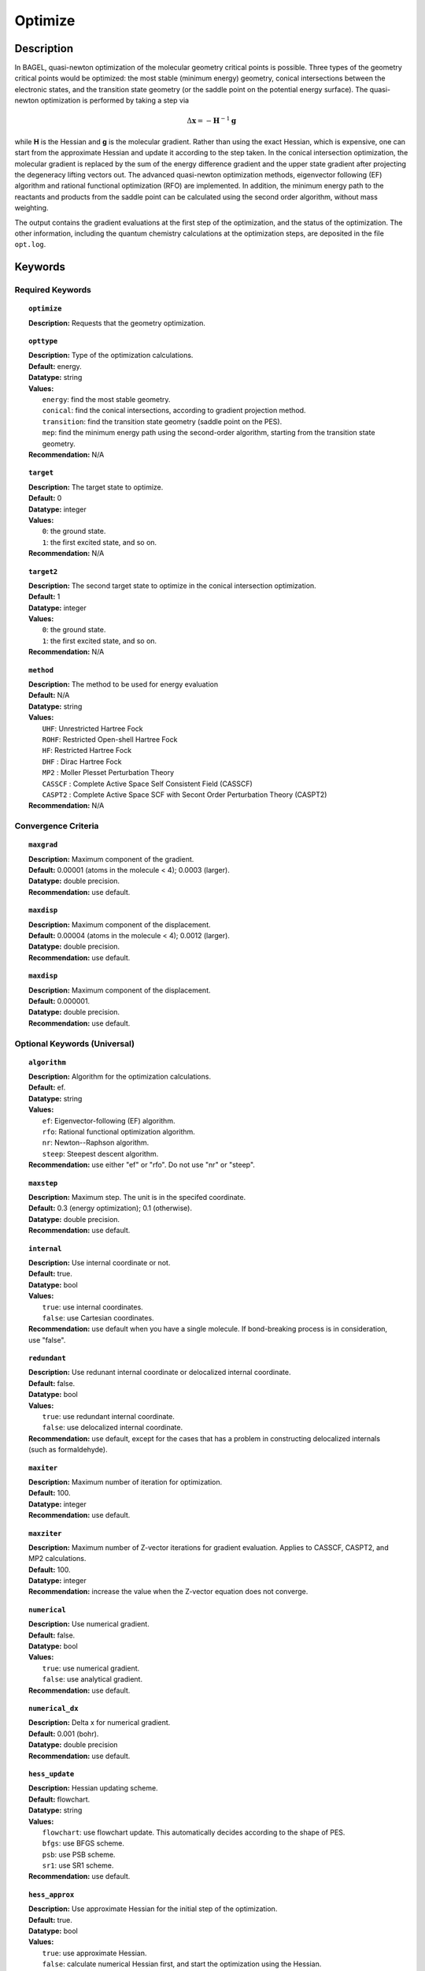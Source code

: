 .. _optimize:

********
Optimize
********

Description
===========
In BAGEL, quasi-newton optimization of the molecular geometry critical points is possible. Three types of the geometry critical
points would be optimized: the most stable (minimum energy) geometry, conical intersections between the electronic states, and
the transition state geometry (or the saddle point on the potential energy surface). The quasi-newton optimization is
performed by taking a step via

.. math::
  \Delta \mathbf{x} = -\mathbf{H}^{-1} \mathbf{g}
  
while **H** is the Hessian and **g** is the molecular gradient. Rather than using the exact Hessian, which is expensive, one can
start from the approximate Hessian and update it according to the step taken. In the conical intersection optimization, the
molecular gradient is replaced by the sum of the energy difference gradient and the upper state gradient after projecting the 
degeneracy lifting vectors out. The advanced quasi-newton optimization methods, eigenvector following (EF) algorithm and
rational functional optimization (RFO) are implemented. In addition, the minimum energy path to the reactants and products
from the saddle point can be calculated using the second order algorithm, without mass weighting.

The output contains the gradient evaluations at the first step of the optimization, and the status of the optimization.
The other information, including the quantum chemistry calculations at the optimization steps, are deposited in the file ``opt.log``.

Keywords
========
Required Keywords
-----------------
.. topic:: ``optimize``

   | **Description:** Requests that the geometry optimization. 

.. topic:: ``opttype``

   | **Description:** Type of the optimization calculations.
   | **Default:** energy.
   | **Datatype:** string
   | **Values:** 
   |    ``energy``: find the most stable geometry.
   |    ``conical``: find the conical intersections, according to gradient projection method.
   |    ``transition``: find the transition state geometry (saddle point on the PES).
   |    ``mep``: find the minimum energy path using the second-order algorithm, starting from the transition state geometry.
   | **Recommendation:** N/A

.. topic:: ``target``

   | **Description:** The target state to optimize.
   | **Default:** 0
   | **Datatype:** integer
   | **Values:**
   |    ``0``: the ground state.
   |    ``1``: the first excited state, and so on.
   | **Recommendation:** N/A

.. topic:: ``target2``

   | **Description:** The second target state to optimize in the conical intersection optimization.
   | **Default:** 1
   | **Datatype:** integer
   | **Values:**
   |    ``0``: the ground state.
   |    ``1``: the first excited state, and so on.
   | **Recommendation:** N/A

.. topic:: ``method``

   | **Description:** The method to be used for energy evaluation 
   | **Default:** N/A 
   | **Datatype:** string 
   | **Values:**
   |    ``UHF``: Unrestricted Hartree Fock 
   |    ``ROHF``: Restricted Open-shell Hartree Fock
   |    ``HF``: Restricted Hartree Fock
   |    ``DHF`` : Dirac Hartree Fock
   |    ``MP2`` : Moller Plesset Perturbation Theory
   |    ``CASSCF`` : Complete Active Space Self Consistent Field (CASSCF)
   |    ``CASPT2`` : Complete Active Space SCF with Secont Order Perturbation Theory (CASPT2) 
   | **Recommendation:** N/A

Convergence Criteria
--------------------

.. topic:: ``maxgrad``

   | **Description:** Maximum component of the gradient.
   | **Default:** 0.00001 (atoms in the molecule < 4); 0.0003 (larger).
   | **Datatype:** double precision.
   | **Recommendation:** use default.

.. topic:: ``maxdisp``

   | **Description:** Maximum component of the displacement.
   | **Default:** 0.00004 (atoms in the molecule < 4); 0.0012 (larger).
   | **Datatype:** double precision.
   | **Recommendation:** use default.

.. topic:: ``maxdisp``

   | **Description:** Maximum component of the displacement.
   | **Default:** 0.000001.
   | **Datatype:** double precision.
   | **Recommendation:** use default.

Optional Keywords (Universal)
-----------------------------

.. topic:: ``algorithm``

   | **Description:** Algorithm for the optimization calculations.
   | **Default:** ef.
   | **Datatype:** string
   | **Values:** 
   |    ``ef``: Eigenvector-following (EF) algorithm.
   |    ``rfo``: Rational functional optimization algorithm.
   |    ``nr``: Newton--Raphson algorithm.
   |    ``steep``: Steepest descent algorithm.
   | **Recommendation:** use either "ef" or "rfo". Do not use "nr" or "steep".

.. topic:: ``maxstep``

   | **Description:** Maximum step. The unit is in the specifed coordinate.
   | **Default:** 0.3 (energy optimization); 0.1 (otherwise).
   | **Datatype:** double precision.
   | **Recommendation:** use default.

.. topic:: ``internal``

   | **Description:** Use internal coordinate or not.
   | **Default:** true.
   | **Datatype:** bool
   | **Values:**
   |    ``true``: use internal coordinates.
   |    ``false``: use Cartesian coordinates.
   | **Recommendation:** use default when you have a single molecule. If bond-breaking process is in consideration, use "false".

.. topic:: ``redundant``

   | **Description:** Use redunant internal coordinate or delocalized internal coordinate.
   | **Default:** false.
   | **Datatype:** bool
   | **Values:** 
   |    ``true``: use redundant internal coordinate.
   |    ``false``: use delocalized internal coordinate.
   | **Recommendation:** use default, except for the cases that has a problem in constructing delocalized internals (such as formaldehyde).

.. topic:: ``maxiter``

   | **Description:** Maximum number of iteration for optimization.
   | **Default:** 100.
   | **Datatype:** integer
   | **Recommendation:** use default.

.. topic:: ``maxziter``

   | **Description:** Maximum number of Z-vector iterations for gradient evaluation. Applies to CASSCF, CASPT2, and MP2 calculations.
   | **Default:** 100.
   | **Datatype:** integer
   | **Recommendation:** increase the value when the Z-vector equation does not converge.

.. topic:: ``numerical``

   | **Description:** Use numerical gradient.
   | **Default:** false.
   | **Datatype:** bool
   | **Values:** 
   |    ``true``: use numerical gradient.
   |    ``false``: use analytical gradient.
   | **Recommendation:** use default.

.. topic:: ``numerical_dx``

   | **Description:** \Delta x for numerical gradient.
   | **Default:** 0.001 (bohr).
   | **Datatype:** double precision
   | **Recommendation:** use default.

.. topic:: ``hess_update``

   | **Description:** Hessian updating scheme.
   | **Default:** flowchart.
   | **Datatype:** string
   | **Values:** 
   |    ``flowchart``: use flowchart update. This automatically decides according to the shape of PES.
   |    ``bfgs``: use BFGS scheme.
   |    ``psb``: use PSB scheme.
   |    ``sr1``: use SR1 scheme.
   | **Recommendation:** use default.

.. topic:: ``hess_approx``

   | **Description:** Use approximate Hessian for the initial step of the optimization.
   | **Default:** true.
   | **Datatype:** bool
   | **Values:** 
   |    ``true``: use approximate Hessian.
   |    ``false``: calculate numerical Hessian first, and start the optimization using the Hessian.
   | **Recommendation:** use default.

.. topic:: ``adaptive``

   | **Description:** Use adaptive stepsize in RFO algorithm.
   | **Default:** true (algorithm is RFO); false (otherwise).
   | **Datatype:** bool
   | **Values:** 
   |    ``true``: use adaptive maximum stepsize.
   |    ``false``: use fixed maximum stepsize.
   | **Recommendation:** use default.

Optional Keywords (Conical Intersection Optimization)
-----------------------------------------------------

.. topic:: ``nacmtype``

   | **Description:** Type of non-adiabatic coupling matrix element to be used.
   | **Default:** 1.
   | **Datatype:** integer
   | **Values:** 
   |    ``0``: use full nonadiabatic coupling.
   |    ``1``: use interstate coupling.
   |    ``2``: use nonadiabatic coupling with built-in electronic translational factor (ETF).
   | **Recommendation:** use default.

.. topic:: ``thielc3``

   | **Description:** Thiel's C_3 parameter, which is multiplied to the full gradient. 
   | **Default:** 2.0.
   | **Datatype:** double precision
   | **Recommendation:** use default.

.. topic:: ``thielc4``

   | **Description:** Thiel's C_4 parameter, which is multiplied to the gradient difference.
   | **Default:** 0.5
   | **Datatype:** double precision
   | **Recommendation:** use default.

Optional Keywords (Minimum Energy Path)
---------------------------------------

.. topic:: ``mep_direction``

   | **Description:** Direction of the MEP calculation from the transition state.
   | **Default:** 1.
   | **Datatype:** integer
   | **Values:** 
   |    ``1``: use the direction of the lowest eigenvector.
   |    ``-1``: use the opposite direction of the lowest eigenvector.
   | **Recommendation:** run two calculations with "1" and "-1" to get the full path.


Example
=======
This optimizes the ground state geometry of hydrogen fluoride in the ground state, using two-state averaged CAASCF with active space of (2e,2o).

Sample input
------------

.. code-block:: javascript 

   { "bagel" : [

   {
     "title" : "molecule",
     "basis" : "svp",
     "df_basis" : "svp-jkfit",
     "angstrom" : false,
     "geometry" : [
       { "atom" : "H",  "xyz" : [   -0.000000,     -0.000000,      1.700000] },
       { "atom" : "F",  "xyz" : [   -0.000000,     -0.000000,      0.000000] }
     ]
   },

   {
     "title" : "optimize",
     "method" : [ {
       "title" : "casscf",
       "nact" : 0,
       "nact_cas" : 2,
       "nclosed" : 4,
       "nstate" : 2
     } ]
   }

   ]}

This optimization ends in three steps.


References
==========

+-----------------------------------------------+--------------------------------------------------------------------------------------+
|          Description of Reference             |                          Reference                                                   | 
+===============================================+======================================================================================+
| Eigenvector following algorithm               | J.Baker, J. Comput. Chem. 1986, 7, 385-395.                                          |
+-----------------------------------------------+--------------------------------------------------------------------------------------+
| Rational functional optimization algorithm    | A.Banerjee, N.Adams, J.Simons and R.Shepard, J. Phys. Chem. 1985, 89, 52-57.         |
+-----------------------------------------------+--------------------------------------------------------------------------------------+
| Second-order minimum energy path search       | C.Gonzalez and H.B.Schlegel, J. Chem. Phys. 1989, 90, 2154-2161.                     |
+-----------------------------------------------+--------------------------------------------------------------------------------------+
| Gradient projection algorithm                 | M.J.Bearpark, M.A.Robb and H.B.Schlegel, Chem. Phys. Lett. 1994, 223, 269-274.       |
+-----------------------------------------------+--------------------------------------------------------------------------------------+
| Flowchart method                              | A.B.Birkholz and H.B.Schlegel, Theor. Chem. Acc. 2016, 135, 84.                      |
+-----------------------------------------------+--------------------------------------------------------------------------------------+
| ETF in nonadiabatic coupling                  | S.Fatehi and J.E.Subotnik, J. Phys. Chem. Lett. 2012, 3, 2039-2043.                  |
+-----------------------------------------------+--------------------------------------------------------------------------------------+
| Thiel's conical intersection parameters       | T.W.Keal, A.Koslowski and W.Thiel, Theor. Chem. Acc. 2007, 118, 837-844.             |
+-----------------------------------------------+--------------------------------------------------------------------------------------+

